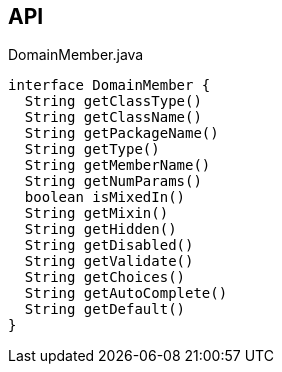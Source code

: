 :Notice: Licensed to the Apache Software Foundation (ASF) under one or more contributor license agreements. See the NOTICE file distributed with this work for additional information regarding copyright ownership. The ASF licenses this file to you under the Apache License, Version 2.0 (the "License"); you may not use this file except in compliance with the License. You may obtain a copy of the License at. http://www.apache.org/licenses/LICENSE-2.0 . Unless required by applicable law or agreed to in writing, software distributed under the License is distributed on an "AS IS" BASIS, WITHOUT WARRANTIES OR  CONDITIONS OF ANY KIND, either express or implied. See the License for the specific language governing permissions and limitations under the License.

== API

.DomainMember.java
[source,java]
----
interface DomainMember {
  String getClassType()
  String getClassName()
  String getPackageName()
  String getType()
  String getMemberName()
  String getNumParams()
  boolean isMixedIn()
  String getMixin()
  String getHidden()
  String getDisabled()
  String getValidate()
  String getChoices()
  String getAutoComplete()
  String getDefault()
}
----


